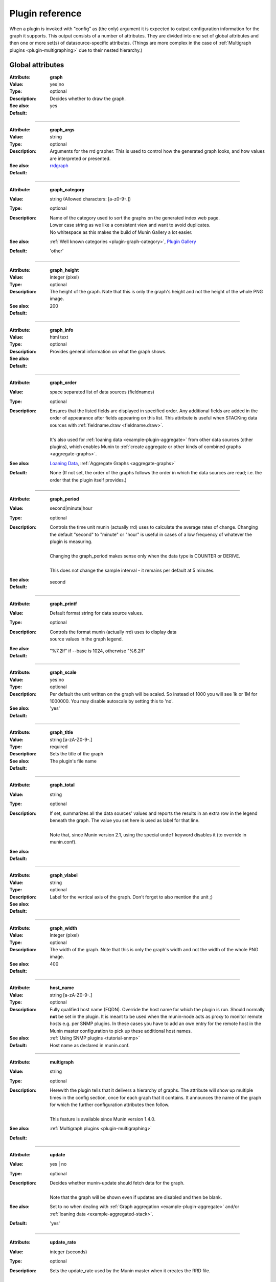 .. _plugin-reference:

==================
 Plugin reference
==================

.. index::
   pair: plugin; fields

.. _plugin_attributes_global:

When a plugin is invoked with "config" as (the only) argument it is expected
to output configuration information for the graph it supports.
This output consists of a number of attributes.
They are divided into one set of global attributes and
then one or more set(s) of datasource-specific attributes.
(Things are more complex in the case of :ref:`Multigraph plugins <plugin-multigraphing>` due to their nested hierarchy.)

Global attributes
=================

.. _graph:

:Attribute: **graph**
:Value: yes|no
:Type: optional
:Description: Decides whether to draw the graph.
:See also:
:Default: yes

============

.. _graph_args:

:Attribute: **graph_args**
:Value: string
:Type: optional
:Description: Arguments for the rrd grapher. This is used to control how the generated graph looks, and how values are interpreted or presented.
:See also: rrdgraph_
:Default:

============

.. _graph_category:

:Attribute: **graph_category**
:Value: string (Allowed characters: [a-z0-9-.])
:Type: optional
:Description:
  | Name of the category used to sort the graphs on the generated index web page.
  | Lower case string as we like a consistent view and want to avoid duplicates.
  | No whitespace as this makes the build of Munin Gallery a lot easier.
:See also: :ref:`Well known categories <plugin-graph-category>`, `Plugin Gallery <http://munin-monitoring.org/wiki/PluginGallery>`_
:Default: 'other'

============

.. _graph_height:

:Attribute: **graph_height**
:Value: integer (pixel)
:Type: optional
:Description: The height of the graph. Note that this is only the graph's height and not the height of the whole PNG image.
:See also:
:Default: 200

============

.. _graph_info:

:Attribute: **graph_info**
:Value: html text
:Type: optional
:Description: Provides general information on what the graph shows.
:See also:
:Default:

============

.. _graph_order:

:Attribute: **graph_order**
:Value: space separated list of data sources (fieldnames)
:Type: optional
:Description:
  | Ensures that the listed fields are displayed in specified order. Any additional fields are added in the order of appearance after fields appearing on this list. This attribute is useful when STACKing data sources with :ref:`fieldname.draw <fieldname.draw>`.
  |
  | It's also used for :ref:`loaning data <example-plugin-aggregate>` from other data sources (other plugins), which enables Munin to :ref:`create aggregate or other kinds of combined graphs <aggregate-graphs>`.
:See also: `Loaning Data <http://munin-monitoring.org/wiki/LoaningData>`_, :ref:`Aggregate Graphs <aggregate-graphs>`
:Default: None (If not set, the order of the graphs follows the order in which the data sources are read; i.e. the order that the plugin itself provides.)

============

.. _graph_period:

:Attribute: **graph_period**
:Value: second|minute|hour
:Type: optional
:Description:
  | Controls the time unit munin (actually rrd) uses to calculate the average rates of change. Changing the default "second" to "minute" or "hour" is useful in cases of a low frequency of whatever the plugin is measuring.
  |
  | Changing the graph_period makes sense only when the data type is COUNTER or DERIVE.
  |
  | This does not change the sample interval - it remains per default at 5 minutes.
:See also:
:Default: second

============

.. _graph_printf:

:Attribute: **graph_printf**
:Value: Default format string for data source values.
:Type: optional
:Description:
   | Controls the format munin (actually rrd) uses to display data
   | source values in the graph legend.
:See also:
:Default: "%7.2lf" if --base is 1024, otherwise "%6.2lf"

============

.. _graph_scale:

:Attribute: **graph_scale**
:Value: yes|no
:Type: optional
:Description: Per default the unit written on the graph will be scaled. So instead of 1000 you will see 1k or 1M for 1000000. You may disable autoscale by setting this to 'no'.
:See also:
:Default: 'yes'

============

.. _graph_title:

:Attribute: **graph_title**
:Value: string [a-zA-Z0-9-.]
:Type: required
:Description: Sets the title of the graph
:See also:
:Default: The plugin's file name

============

.. _graph_total:

:Attribute: **graph_total**
:Value: string
:Type: optional
:Description:
  | If set, summarizes all the data sources' values and reports the results in an extra row in the legend beneath the graph. The value you set here is used as label for that line.
  |
  | Note that, since Munin version 2.1, using the special ``undef`` keyword disables it (to override in munin.conf).
:See also:
:Default:

============

.. _graph_vlabel:

:Attribute: **graph_vlabel**
:Value: string
:Type: optional
:Description: Label for the vertical axis of the graph. Don't forget to also mention the unit ;)
:See also:
:Default:

============

.. _graph_width:

:Attribute: **graph_width**
:Value: integer (pixel)
:Type: optional
:Description: The width of the graph. Note that this is only the graph's width and not the width of the whole PNG image.
:See also:
:Default: 400

============

.. _host_name:

:Attribute: **host_name**
:Value: string [a-zA-Z0-9-.]
:Type: optional
:Description: Fully qualified host name (FQDN). Override the host name for which the plugin is run. Should normally **not** be set in the plugin. It is meant to be used when the munin-node acts as proxy to monitor remote hosts e.g. per SNMP plugins. In these cases you have to add an own entry for the remote host in the Munin master configuration to pick up these additional host names.
:See also: :ref:`Using SNMP plugins <tutorial-snmp>`
:Default: Host name as declared in munin.conf.

============

.. _multigraph:

:Attribute: **multigraph**
:Value: string
:Type: optional
:Description:
  | Herewith the plugin tells that it delivers a hierarchy of graphs. The attribute will show up multiple times in the config section, once for each graph that it contains. It announces the name of the graph for which the further configuration attributes then follow.
  |
  | This feature is available since Munin version 1.4.0.
:See also: :ref:`Multigraph plugins <plugin-multigraphing>`
:Default:

============

.. _update:

:Attribute: **update**
:Value: yes | no
:Type: optional
:Description:
  | Decides whether munin-update should fetch data for the graph.
  |
  | Note that the graph will be shown even if updates are disabled and then be blank.
:See also: Set to ``no`` when dealing with :ref:`Graph aggregation <example-plugin-aggregate>` and/or :ref:`loaning data <example-aggregated-stack>`.
:Default: 'yes'

.. _update_rate:

============

:Attribute: **update_rate**
:Value: integer (seconds)
:Type: optional
:Description:
  | Sets the update_rate used by the Munin master when it creates the RRD file.
  |
  | The update rate is the interval at which the RRD file expects to have data.
  |
  | This attribute requires a Munin master version of at least 2.0.0
:See also:
:Default:

.. _plugin_attributes_data:

Data source attributes
======================

.. _notes-on-fieldnames:

Notes on field names
--------------------

Each data source in a plugin must be identified by a field name.

The characters must be ``[a-zA-Z0-9_]``, while the first character must be ``[a-zA-Z_]``.

Reserved keyword(s): A field must not be named ``root``. If it's done `Graph generation would be stopped <http://munin-monitoring.org/ticket/921>`_.

In earlier versions of Munin the fieldname may not exceed 19 characters in length.  Since munin 1.2 this limit has been circumvented.

Field name attributes
---------------------

.. _fieldname.cdef:

:Attribute: **{fieldname}.cdef**
:Value: CDEF statement
:Type: optional
:Description:
  | A CDEF statement is a Reverse Polish Notation statement. It can be used here to modify the value(s) before graphing.
  |
  | This is commonly used to calculate percentages. See the FAQ_ for examples.
:See also: cdeftutorial_
:Default:

============

.. _fieldname.colour:

:Attribute: **{fieldname}.colour**
:Value: Hexadecimal colour code
:Type: optional
:Description: Custom specification of colour for drawing curve. Available since 1.2.5 and 1.3.3.
:See also:
:Default: Selected by order sequence from Munin standard colour set

============

.. _fieldname.critical:

:Attribute: **{fieldname}.critical**
:Value: integer or decimal numbers (both may be signed)
:Type: optional
:Description: Can be a max value or a range separated by colon. E.g. "min:", ":max", "min:max", "max". Used by munin-limits to submit an error code indicating critical state if the value fetched is outside the given range.
:See also: :ref:`Let Munin croak alarm <tutorial-alert>`
:Default:

============

.. _fieldname.draw:

:Attribute: **{fieldname}.draw**
:Value: AREA, LINE, LINE[n], STACK, AREASTACK, LINESTACK, LINE[n]STACK
:Type: optional
:Description:
  | Determines how the data points are displayed in the graph. The "LINE" takes an optional width suffix, commonly "LINE1", "LINE2", etc…
  |
  | The \*STACK values are specific to munin and makes the first a LINE, LINE[n] or AREA datasource, and the rest as STACK.
:See also: rrdgraph_
:Default: 'LINE1' since Munin version 2.0.

============

.. _fieldname.extinfo:

:Attribute: **{fieldname}.extinfo**
:Value: html text
:Type: optional
:Description: Extended information that is included in alert messages (see :ref:`warning <fieldname.warning>` and :ref:`critical <fieldname.critical>`). Since 1.4.0 it is also included in the HTML pages.
:See also:
:Default:

============

.. _fieldname.graph:

:Attribute: **{fieldname}.graph**
:Value: yes|no
:Type: optional
:Description: Determines if the data source should be visible in the generated graph.
:See also:
:Default: yes

============

.. _fieldname.info:

:Attribute: **{fieldname}.info**
:Value: html text
:Type: optional
:Description: Explanation on the data source in this field. The Info is displayed in the field description table on the detail web page of the graph.
:See also:
:Default:

============

.. _fieldname.label:

:Attribute: **{fieldname}.label**
:Value: anything except # and \\
:Type: required
:Description: The label used in the legend for the graph on the HTML page.
:See also:
:Default:

============

.. _fieldname.line:

:Attribute: **{fieldname}.line**
:Value: value:color:label
:Type: optional
:Description: Adds a horizontal line with the specified colour (HRULE) at the value defined. Will not show if outside the graph's scale.
:See also: rrdgraph_
:Default:
:Example: foo.line 23:FF0080:Foo

============

.. _fieldname.max:

:Attribute: **{fieldname}.max**
:Value: numerical of same data type as the field it belongs to.
:Type: optional
:Description: Sets a maximum value. If the fetched value is above "max", it will be discarded.
:See also:
:Default:

============

.. _fieldname.min:

:Attribute: **{fieldname}.min**
:Value: numerical of same data type as the field it belongs to.
:Type: optional
:Description: Sets a minimum value. If the fetched value is below "min", it will be discarded.
:See also:
:Default:

============

.. _fieldname.negative:

:Attribute: **{fieldname}.negative**
:Value: {fieldname} of related field.
:Type: optional
:Description: You need this for a "mirrored" graph. Values of the named field will be drawn below the X-axis then (e.g. plugin ``if_`` that shows traffic going in and out as mirrored graph).
:See also: See the :ref:`Best Current Practices for good plugin graphs <plugin-bcp-direction>` for examples
:Default:

============

.. _fieldname.stack:

:Attribute: **{fieldname}.stack**
:Value: List of field declarations referencing the data sources from other plugins by their virtual path. (FIXME: Explanation on topic "virtual path" should be added elsewhere to set a link to it here)
:Type: optional
:Description: Function for creating stacked graphs.
:See also: `How do I use fieldname.stack? <http://munin-monitoring.org/wiki/faq#Q:HowdoIusefieldname.stack>`_ and :ref:`Graph aggregation stacking example <example-aggregated-stack>`
:Default:

============

.. _fieldname.sum:

:Attribute: **{fieldname}.sum**
:Value: List of fields to summarize. If the fields are loaned from other plugins they have to be referenced by their virtual path. (FIXME: Explanation on topic "virtual path" should be added elsewhere to set a link to it here)
:Type: optional
:Description: Function for creating summary graphs.
:See also: `How do I use fieldname.sum? <http://munin-monitoring.org/wiki/faq#Q:HowdoIusefieldname.sum>`_ and :ref:`Graph aggregation by example <example-plugin-aggregate>`
:Default:

============

.. _fieldname.type:

:Attribute: **{fieldname}.type**
:Value: GAUGE|COUNTER|DERIVE|ABSOLUTE
:Type: optional
:Description: Sets the RRD Data Source Type for this field. The values **must** be written in capitals. The type used may introduce restrictions for ``{fieldname.value}``.
:See also: :ref:`Datatypes <datatypes>`, rrdcreate_
:Default: GAUGE

.. Note::
   COUNTER is now considered **harmful** because you can't specify the wraparound value. The same effect can be achieved with a DERIVE type, coupled with a ``min 0``.

============

.. _fieldname.unknown_limit:

:Attribute: **{fieldname}.unknown_limit**
:Value: positive integer
:Type: optional
:Description: Defines the number of *unknown* values to be received successively, before the state of the dataset changes from *ok* to *unknown*. Use a higher value, if you want to tolerate a certain number of non-computable values, before an alarm should be raised. This attribute is available since Munin 3.0.
:See also: :ref:`Let Munin croak alarm <tutorial-alert>`
:Default: 3

============

.. _fieldname.warning:

:Attribute: **{fieldname}.warning**
:Value: integer or decimal numbers (both may be signed)
:Type: optional
:Description: Can be a max value or a range separated by colon. E.g. "min:", ":max", "min:max", "max". Used by munin-limits to submit an error code indicating warning state if the value fetched is outside the given range.
:See also: :ref:`Let Munin croak alarm <tutorial-alert>`
:Default:

============

On a data fetch run, the plugin is called with no arguments. the following
fields are used.

============

.. _fieldname.value:

:Attribute: **{fieldname}.value**
:Value: integer, decimal numbers, or "U" (may be signed). For DERIVE and COUNTER values this must be an integer. See rrdcreate_ for restrictions.
:Type: required
:Description: The value to be graphed.
:See also:
:Default: No default

============

.. index::
   pair: plugin; executing

Example
=======

This is an example of the plugin fields used with the "df" plugin. The
"munin-run" command is used to run the plugin from the command line.

Configuration run
-----------------

::

 # munin-run df config
 graph_title Filesystem usage (in %)
 graph_args --upper-limit 100 -l 0
 graph_vlabel %
 graph_category disk
 graph_info This graph shows disk usage on the machine.
 _dev_hda1.label /
 _dev_hda1.info / (ext3) -> /dev/hda1
 _dev_hda1.warning 92
 _dev_hda1.critical 98

Data fetch run
--------------

::

 # munin-run df
 _dev_hda1.value 83


.. _cdeftutorial: https://oss.oetiker.ch/rrdtool/tut/cdeftutorial.en.html

.. _rrdgraph: https://oss.oetiker.ch/rrdtool/doc/rrdgraph_graph.en.html

.. _rrdcreate: https://oss.oetiker.ch/rrdtool/doc/rrdcreate.en.html

.. _FAQ: http://munin-monitoring.org/wiki/faq

